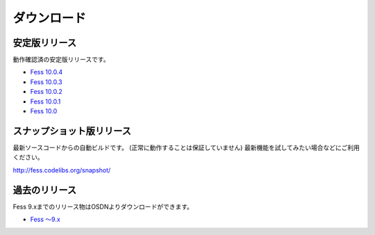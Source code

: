 ============
ダウンロード
============

安定版リリース
==============

動作確認済の安定版リリースです。

* `Fess 10.0.4 <https://github.com/codelibs/fess/releases/tag/fess-10.0.4>`_
* `Fess 10.0.3 <https://github.com/codelibs/fess/releases/tag/fess-10.0.3>`_
* `Fess 10.0.2 <https://github.com/codelibs/fess/releases/tag/fess-10.0.2>`_
* `Fess 10.0.1 <https://github.com/codelibs/fess/releases/tag/fess-10.0.1>`_
* `Fess 10.0 <https://github.com/codelibs/fess/releases/tag/fess-10.0.0>`_

スナップショット版リリース
==========================

最新ソースコードからの自動ビルドです。
(正常に動作することは保証していません)
最新機能を試してみたい場合などにご利用ください。

http://fess.codelibs.org/snapshot/

過去のリリース
==============

Fess 9.xまでのリリース物はOSDNよりダウンロードができます。

* `Fess 〜9.x <https://osdn.jp/projects/fess/releases/p9987>`_

